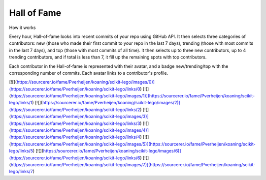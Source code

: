 Hall of Fame
============

How it works

Every hour, Hall-of-fame looks into recent commits of your repo using GitHub API. It then selects three categories of contributors: new (those who made their first commit to your repo in the last 7 days), trending (those with most commits in the last 7 days), and top (those with most commits of all time). It then selects up to three new contributors, up to 4 trending contributors, and if total is less than 7, it fill up the remaining spots with top contributors.

Each contributor in the Hall-of-fame is represented with their avatar, and a badge new/trending/top with the corresponding number of commits. Each avatar links to a contributor's profile.

[![](https://sourcerer.io/fame/Pverheijen/koaning/scikit-lego/images/0)](https://sourcerer.io/fame/Pverheijen/koaning/scikit-lego/links/0)
[![](https://sourcerer.io/fame/Pverheijen/koaning/scikit-lego/images/1)](https://sourcerer.io/fame/Pverheijen/koaning/scikit-lego/links/1)
[![](https://sourcerer.io/fame/Pverheijen/koaning/scikit-lego/images/2)](https://sourcerer.io/fame/Pverheijen/koaning/scikit-lego/links/2)
[![](https://sourcerer.io/fame/Pverheijen/koaning/scikit-lego/images/3)](https://sourcerer.io/fame/Pverheijen/koaning/scikit-lego/links/3)
[![](https://sourcerer.io/fame/Pverheijen/koaning/scikit-lego/images/4)](https://sourcerer.io/fame/Pverheijen/koaning/scikit-lego/links/4)
[![](https://sourcerer.io/fame/Pverheijen/koaning/scikit-lego/images/5)](https://sourcerer.io/fame/Pverheijen/koaning/scikit-lego/links/5)
[![](https://sourcerer.io/fame/Pverheijen/koaning/scikit-lego/images/6)](https://sourcerer.io/fame/Pverheijen/koaning/scikit-lego/links/6)
[![](https://sourcerer.io/fame/Pverheijen/koaning/scikit-lego/images/7)](https://sourcerer.io/fame/Pverheijen/koaning/scikit-lego/links/7)
